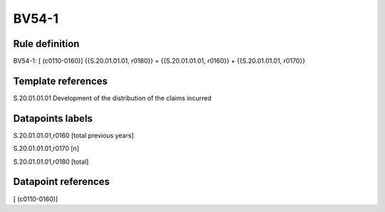 ======
BV54-1
======

Rule definition
---------------

BV54-1: [ (c0110-0160)] {{S.20.01.01.01, r0180}} = {{S.20.01.01.01, r0160}} + {{S.20.01.01.01, r0170}}


Template references
-------------------

S.20.01.01.01 Development of the distribution of the claims incurred


Datapoints labels
-----------------

S.20.01.01.01,r0160 [total previous years]

S.20.01.01.01,r0170 [n]

S.20.01.01.01,r0180 [total]



Datapoint references
--------------------

[ (c0110-0160)]